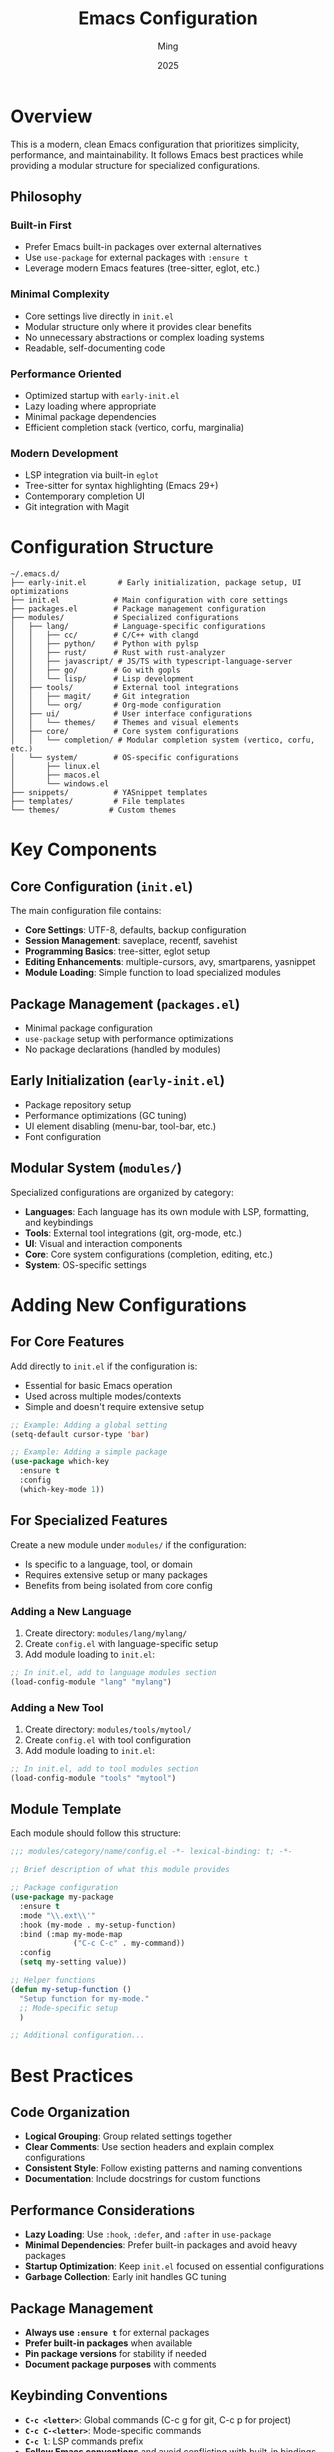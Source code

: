 #+TITLE: Emacs Configuration
#+AUTHOR: Ming
#+DATE: 2025
#+DESCRIPTION: A Emacs configuration
#+OPTIONS: toc:2 num:nil
#+STARTUP: showeverything

* Overview

This is a modern, clean Emacs configuration that prioritizes simplicity, performance, and maintainability. It follows Emacs best practices while providing a modular structure for specialized configurations.

** Philosophy

*** Built-in First
- Prefer Emacs built-in packages over external alternatives
- Use ~use-package~ for external packages with ~:ensure t~
- Leverage modern Emacs features (tree-sitter, eglot, etc.)

*** Minimal Complexity
- Core settings live directly in ~init.el~
- Modular structure only where it provides clear benefits
- No unnecessary abstractions or complex loading systems
- Readable, self-documenting code

*** Performance Oriented
- Optimized startup with ~early-init.el~
- Lazy loading where appropriate
- Minimal package dependencies
- Efficient completion stack (vertico, corfu, marginalia)

*** Modern Development
- LSP integration via built-in ~eglot~
- Tree-sitter for syntax highlighting (Emacs 29+)
- Contemporary completion UI
- Git integration with Magit

* Configuration Structure

#+BEGIN_SRC
~/.emacs.d/
├── early-init.el       # Early initialization, package setup, UI optimizations
├── init.el            # Main configuration with core settings
├── packages.el        # Package management configuration
├── modules/           # Specialized configurations
│   ├── lang/          # Language-specific configurations
│   │   ├── cc/        # C/C++ with clangd
│   │   ├── python/    # Python with pylsp
│   │   ├── rust/      # Rust with rust-analyzer
│   │   ├── javascript/ # JS/TS with typescript-language-server
│   │   ├── go/        # Go with gopls
│   │   └── lisp/      # Lisp development
│   ├── tools/         # External tool integrations
│   │   ├── magit/     # Git integration
│   │   └── org/       # Org-mode configuration
│   ├── ui/            # User interface configurations  
│   │   └── themes/    # Themes and visual elements
│   ├── core/          # Core system configurations
│   │   └── completion/ # Modular completion system (vertico, corfu, etc.)
│   └── system/        # OS-specific configurations
│       ├── linux.el
│       ├── macos.el
│       └── windows.el
├── snippets/          # YASnippet templates
├── templates/         # File templates
└── themes/           # Custom themes
#+END_SRC

* Key Components

** Core Configuration (~init.el~)

The main configuration file contains:

- *Core Settings*: UTF-8, defaults, backup configuration
- *Session Management*: saveplace, recentf, savehist
- *Programming Basics*: tree-sitter, eglot setup
- *Editing Enhancements*: multiple-cursors, avy, smartparens, yasnippet
- *Module Loading*: Simple function to load specialized modules

** Package Management (~packages.el~)

- Minimal package configuration
- ~use-package~ setup with performance optimizations
- No package declarations (handled by modules)

** Early Initialization (~early-init.el~)

- Package repository setup
- Performance optimizations (GC tuning)
- UI element disabling (menu-bar, tool-bar, etc.)
- Font configuration

** Modular System (~modules/~)

Specialized configurations are organized by category:

- *Languages*: Each language has its own module with LSP, formatting, and keybindings
- *Tools*: External tool integrations (git, org-mode, etc.)
- *UI*: Visual and interaction components
- *Core*: Core system configurations (completion, editing, etc.)
- *System*: OS-specific settings

* Adding New Configurations

** For Core Features

Add directly to ~init.el~ if the configuration is:
- Essential for basic Emacs operation
- Used across multiple modes/contexts
- Simple and doesn't require extensive setup

#+BEGIN_SRC emacs-lisp
;; Example: Adding a global setting
(setq-default cursor-type 'bar)

;; Example: Adding a simple package
(use-package which-key
  :ensure t
  :config
  (which-key-mode 1))
#+END_SRC

** For Specialized Features

Create a new module under ~modules/~ if the configuration:
- Is specific to a language, tool, or domain
- Requires extensive setup or many packages
- Benefits from being isolated from core config

*** Adding a New Language

1. Create directory: ~modules/lang/mylang/~
2. Create ~config.el~ with language-specific setup
3. Add module loading to ~init.el~:

#+BEGIN_SRC emacs-lisp
;; In init.el, add to language modules section
(load-config-module "lang" "mylang")
#+END_SRC

*** Adding a New Tool

1. Create directory: ~modules/tools/mytool/~
2. Create ~config.el~ with tool configuration
3. Add module loading to ~init.el~:

#+BEGIN_SRC emacs-lisp
;; In init.el, add to tool modules section  
(load-config-module "tools" "mytool")
#+END_SRC

** Module Template

Each module should follow this structure:

#+BEGIN_SRC emacs-lisp
;;; modules/category/name/config.el -*- lexical-binding: t; -*-

;; Brief description of what this module provides

;; Package configuration
(use-package my-package
  :ensure t
  :mode "\\.ext\\'"
  :hook (my-mode . my-setup-function)
  :bind (:map my-mode-map
              ("C-c C-c" . my-command))
  :config
  (setq my-setting value))

;; Helper functions
(defun my-setup-function ()
  "Setup function for my-mode."
  ;; Mode-specific setup
  )

;; Additional configuration...
#+END_SRC

* Best Practices

** Code Organization

- *Logical Grouping*: Group related settings together
- *Clear Comments*: Use section headers and explain complex configurations  
- *Consistent Style*: Follow existing patterns and naming conventions
- *Documentation*: Include docstrings for custom functions

** Performance Considerations

- *Lazy Loading*: Use ~:hook~, ~:defer~, and ~:after~ in ~use-package~
- *Minimal Dependencies*: Prefer built-in packages and avoid heavy packages
- *Startup Optimization*: Keep ~init.el~ focused on essential configurations
- *Garbage Collection*: Early init handles GC tuning

** Package Management

- *Always use ~:ensure t~* for external packages
- *Prefer built-in packages* when available
- *Pin package versions* for stability if needed
- *Document package purposes* with comments

** Keybinding Conventions

- *~C-c <letter>~*: Global commands (C-c g for git, C-c p for project)
- *~C-c C-<letter>~*: Mode-specific commands
- *~C-c l~*: LSP commands prefix
- *Follow Emacs conventions* and avoid conflicting with built-in bindings

* Language Support

Each language module provides:

- *LSP Integration*: Using built-in ~eglot~
- *Syntax Highlighting*: Tree-sitter when available
- *Code Formatting*: Language-specific formatters
- *Build/Run Commands*: Convenient compilation and execution
- *Project Management*: Integration with project.el

** Supported Languages

- *C/C++*: clangd LSP, clang-format, CMake/Makefile support
- *Python*: pylsp, black/autopep8 formatting, pytest integration
- *Rust*: rust-analyzer, rustfmt, cargo integration
- *JavaScript/TypeScript*: typescript-language-server, prettier, npm scripts
- *Go*: gopls, gofmt/goimports, go toolchain integration
- *Lisp*: Built-in completion and editing support

** Adding Language Support

To add a new language:

1. Install the language server (see CLAUDE.md for details)
2. Create the module configuration
3. Follow the existing language module patterns
4. Test LSP functionality and formatting
5. Add language-specific keybindings

* Required Dependencies

** Language Servers

Install these for full language support:

#+BEGIN_SRC bash
# C/C++
sudo apt install clangd  # or brew install llvm

# Python  
pip install python-lsp-server[all] ruff black isort

# Rust
rustup component add rust-analyzer rustfmt clippy

# JavaScript/TypeScript
npm install -g typescript-language-server typescript prettier

# Go
go install golang.org/x/tools/gopls@latest
go install golang.org/x/tools/cmd/goimports@latest
#+END_SRC

** Optional Tools

- *Fonts*: JetBrains Mono Nerd Font (configured in early-init.el)
- *Git*: For Magit functionality
- *Ripgrep*: For fast searching (if using consult)
- *Node.js*: For JavaScript development and some formatters

* Customization

** Themes

The configuration includes Doom themes. To change:

1. Edit ~modules/ui/themes/config.el~
2. Replace ~doom-one~ with your preferred theme
3. Or uncomment alternative theme configurations

** Fonts

Font configuration is in ~early-init.el~:

#+BEGIN_SRC emacs-lisp
;; Adjust font family and size
(when (member "JetBrains Mono" (font-family-list))
  (set-face-attribute 'default nil :font "JetBrains Mono-12"))
#+END_SRC

** Keybindings

- *Global keybindings*: Add to ~init.el~
- *Mode-specific*: Add to respective language/tool modules
- *Follow conventions*: Use ~C-c~ prefix for custom bindings

* Troubleshooting

** Common Issues

- *LSP not starting*: Check if language server is installed and in PATH
- *Packages not installing*: Check network connection and package archives
- *Slow startup*: Review package configurations for performance issues
- *Keybinding conflicts*: Use ~C-h k~ to check existing bindings

** Debugging

- *Check ~*Messages*~ buffer* for error messages
- *Use ~emacs --debug-init~* for startup issues
- *Profile startup* with ~esup~ package if needed
- *Check LSP status* with ~M-x eglot-events-buffer~

** Getting Help

- *Built-in help*: ~C-h~ prefix commands
- *Package documentation*: ~C-h P <package-name>~
- *Function help*: ~C-h f <function-name>~
- *Variable help*: ~C-h v <variable-name>~

* Contributing

When modifying this configuration:

1. *Test thoroughly* before committing changes
2. *Document new features* and configuration options
3. *Follow existing patterns* and conventions
4. *Update this README* for significant changes
5. *Consider performance impact* of new packages/configurations

** Directory and Naming Conventions

*** Module Organization

The ~modules/~ directory follows a strict hierarchical structure:

#+BEGIN_SRC
modules/
├── <category>/     # Top-level category (lang, tools, ui, system)
│   └── <name>/     # Specific module name
│       └── config.el  # Main configuration file
#+END_SRC

**** Categories

- *~lang/~*: Programming language support
  - Directory names match language names: ~python~, ~rust~, ~javascript~, ~cc~ (for C/C++)
  - Each contains LSP setup, formatting, and language-specific tooling
  
- *~tools/~*: External tool integrations
  - Directory names match tool names: ~magit~, ~org~, ~docker~
  - Each contains tool-specific configuration and keybindings
  
- *~ui/~*: User interface and visual components  
  - Directory names describe UI aspects: ~themes~, ~modeline~
  - Each contains related visual settings

- *~core/~*: Core system configurations
  - Directory names describe core systems: ~completion~, ~editing~, ~session~
  - Each contains fundamental system behavior
  
- *~system/~*: Operating system specific configurations
  - Files named by OS: ~linux.el~, ~macos.el~, ~windows.el~
  - Contains platform-specific settings and optimizations

**** File Naming Rules

- *Main config*: Always ~config.el~ within module directory
- *Module directories*: Use lowercase, hyphen-separated names
- *Categories*: Single word, plural form where applicable
- *Language modules*: Use common short names (~cc~ not ~cplusplus~, ~js~ not ~javascript~)

*** Code File Conventions

**** File Headers

All configuration files must include:

#+BEGIN_SRC emacs-lisp
;;; modules/<category>/<name>/config.el -*- lexical-binding: t; -*-
;;; Commentary:
;; Brief description of module purpose
;;; Code:

;; Configuration content here

;;; modules/<category>/<name>/config.el ends here
#+END_SRC

**** Function Naming

- *Module functions*: Prefix with module name: ~python-setup-lsp~, ~magit-configure-keybindings~
- *Helper functions*: Use descriptive names with ~--~ for internal functions
- *Hook functions*: Suffix with ~-hook~ or ~-setup~

**** Variable Naming

- *Module variables*: Prefix with module category/name
- *File paths*: Use ~-file~, ~-directory~, or ~-path~ suffixes
- *Toggles*: Use ~-enabled-p~ or ~-mode~ suffixes

*** Loading Convention

Modules are loaded via the ~load-config-module~ function in ~init.el~:

#+BEGIN_SRC emacs-lisp
;; Function definition (already in init.el)
(defun load-config-module (category module)
  "Load a configuration module."
  (let ((config-file (expand-file-name
                      (format "modules/%s/%s/config.el" category module)
                      user-emacs-directory)))
    (when (file-exists-p config-file)
      (load config-file))))

;; Usage pattern
(load-config-module "lang" "python")     ; loads modules/lang/python/config.el
(load-config-module "tools" "magit")     ; loads modules/tools/magit/config.el
(load-config-module "core" "completion") ; loads modules/core/completion/config.el
#+END_SRC

*** Module Development Guidelines

**** Creating a New Language Module

1. Create directory: ~modules/lang/<language>/~
2. Create ~config.el~ with standard header
3. Include these sections (if applicable):
   - LSP server configuration
   - Tree-sitter setup
   - Formatting tool configuration
   - Build/run commands
   - Language-specific keybindings
4. Add loading call to ~init.el~
5. Test thoroughly with sample projects

**** Creating a New Tool Module

1. Create directory: ~modules/tools/<tool>/~
2. Create ~config.el~ with tool integration
3. Include these sections:
   - Package declaration with ~use-package~
   - Tool-specific configuration
   - Keybinding setup (following ~C-c <letter>~ convention)
   - Integration with existing workflow
4. Add loading call to ~init.el~
5. Document any external dependencies

**** Modifying Existing Modules

- *Test changes* in isolation before committing
- *Maintain backward compatibility* when possible
- *Update documentation* if behavior changes
- *Follow existing patterns* within the module
- *Consider performance implications* of changes

** Code Style

- Use ~lexical-binding: t~ in all files
- Include proper file headers with description
- Group related configurations together
- Comment complex or non-obvious configurations
- Use consistent indentation (2 spaces for Lisp)
- Prefer ~use-package~ for external packages with ~:ensure t~
- Use ~setq-default~ for global defaults, ~setq~ for local settings
- Keep line length under 80 characters where practical

** Git Workflow

- *Commit atomically*: One logical change per commit
- *Test before pushing*: Ensure Emacs starts without errors
- *Update README*: For user-visible changes
- *Document dependencies*: Note any new external requirements
